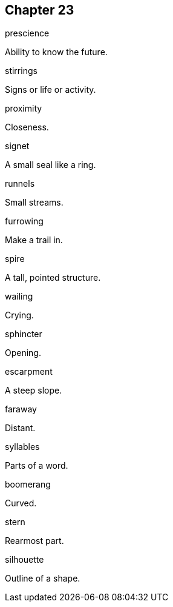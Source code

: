 
== Chapter 23

[%unbreakable]
====
prescience

Ability to know the future.
====

[%unbreakable]
====
stirrings

Signs or life or activity.
====

[%unbreakable]
====
proximity

Closeness.
====

[%unbreakable]
====
signet

A small seal like a ring.
====

[%unbreakable]
====
runnels

Small streams.
====

[%unbreakable]
====
furrowing

Make a trail in.
====

[%unbreakable]
====
spire

A tall, pointed structure.
====

[%unbreakable]
====
wailing

Crying.
====

[%unbreakable]
====
sphincter

Opening.
====

[%unbreakable]
====
escarpment

A steep slope.
====

[%unbreakable]
====
faraway

Distant.
====

[%unbreakable]
====
syllables

Parts of a word.
====

[%unbreakable]
====
boomerang

Curved.
====

[%unbreakable]
====
stern

Rearmost part.
====

[%unbreakable]
====
silhouette

Outline of a shape.
====

[%unbreakable]